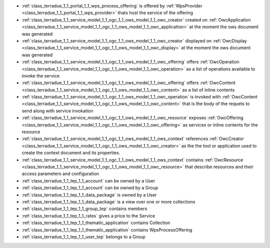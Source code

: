.. _class_relations:




- :ref:`class_terradue_1_1_portal_1_1_wps_process_offering` is offered by :ref:`WpsProvider <class_terradue_1_1_portal_1_1_wps_provider>` thats host the service of the offering



- :ref:`class_terradue_1_1_service_model_1_1_ogc_1_1_ows_model_1_1_owc_creator` created on :ref:`OwcApplication <class_terradue_1_1_service_model_1_1_ogc_1_1_ows_model_1_1_owc_application>` at the moment the ows document was generated 

- :ref:`class_terradue_1_1_service_model_1_1_ogc_1_1_ows_model_1_1_owc_creator` displayed on :ref:`OwcDisplay <class_terradue_1_1_service_model_1_1_ogc_1_1_ows_model_1_1_owc_display>` at the moment the ows document was generated 

- :ref:`class_terradue_1_1_service_model_1_1_ogc_1_1_ows_model_1_1_owc_offering` offers :ref:`OwcOperation <class_terradue_1_1_service_model_1_1_ogc_1_1_ows_model_1_1_owc_operation>` as a list of operations available to invoke the service

- :ref:`class_terradue_1_1_service_model_1_1_ogc_1_1_ows_model_1_1_owc_offering` offers :ref:`OwcContent <class_terradue_1_1_service_model_1_1_ogc_1_1_ows_model_1_1_owc_content>` as a list of inline contents 

- :ref:`class_terradue_1_1_service_model_1_1_ogc_1_1_ows_model_1_1_owc_operation` is invoked with :ref:`OwcContent <class_terradue_1_1_service_model_1_1_ogc_1_1_ows_model_1_1_owc_content>` that is the body of the requets to send along with service invokation

- :ref:`class_terradue_1_1_service_model_1_1_ogc_1_1_ows_model_1_1_owc_resource` exposes :ref:`OwcOffering <class_terradue_1_1_service_model_1_1_ogc_1_1_ows_model_1_1_owc_offering>` as services or inline contents for the resource

- :ref:`class_terradue_1_1_service_model_1_1_ogc_1_1_ows_model_1_1_ows_context` references :ref:`OwcCreator <class_terradue_1_1_service_model_1_1_ogc_1_1_ows_model_1_1_owc_creator>` as the the tool or application used to create the context document and its properties.

- :ref:`class_terradue_1_1_service_model_1_1_ogc_1_1_ows_model_1_1_ows_context` contains :ref:`OwcResource <class_terradue_1_1_service_model_1_1_ogc_1_1_ows_model_1_1_owc_resource>` that describe resources and their access parameters and configuration

- :ref:`class_terradue_1_1_tep_1_1_account` can be owned by a User



- :ref:`class_terradue_1_1_tep_1_1_account` can be owned by a Group



- :ref:`class_terradue_1_1_tep_1_1_data_package` is owned by a User



- :ref:`class_terradue_1_1_tep_1_1_data_package` is a view over one or more collections



- :ref:`class_terradue_1_1_tep_1_1_group_tep` contains members



- :ref:`class_terradue_1_1_tep_1_1_rates` gives a price to the Service



- :ref:`class_terradue_1_1_tep_1_1_thematic_application` contains Collection



- :ref:`class_terradue_1_1_tep_1_1_thematic_application` contains WpsProcessOffering



- :ref:`class_terradue_1_1_tep_1_1_user_tep` belongs to a Group




